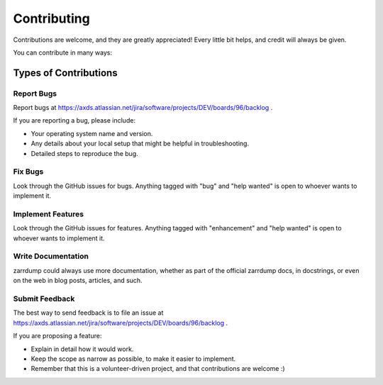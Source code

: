 .. highlight:: shell

============
Contributing
============

Contributions are welcome, and they are greatly appreciated! Every little bit
helps, and credit will always be given.

You can contribute in many ways:

Types of Contributions
----------------------

Report Bugs
~~~~~~~~~~~

Report bugs at https://axds.atlassian.net/jira/software/projects/DEV/boards/96/backlog .

If you are reporting a bug, please include:

* Your operating system name and version.
* Any details about your local setup that might be helpful in troubleshooting.
* Detailed steps to reproduce the bug.

Fix Bugs
~~~~~~~~

Look through the GitHub issues for bugs. Anything tagged with "bug" and "help
wanted" is open to whoever wants to implement it.

Implement Features
~~~~~~~~~~~~~~~~~~

Look through the GitHub issues for features. Anything tagged with "enhancement"
and "help wanted" is open to whoever wants to implement it.

Write Documentation
~~~~~~~~~~~~~~~~~~~

zarrdump could always use more documentation, whether as part of the
official zarrdump docs, in docstrings, or even on the web in blog posts,
articles, and such.

Submit Feedback
~~~~~~~~~~~~~~~

The best way to send feedback is to file an issue at https://axds.atlassian.net/jira/software/projects/DEV/boards/96/backlog .

If you are proposing a feature:

* Explain in detail how it would work.
* Keep the scope as narrow as possible, to make it easier to implement.
* Remember that this is a volunteer-driven project, and that contributions
  are welcome :)

